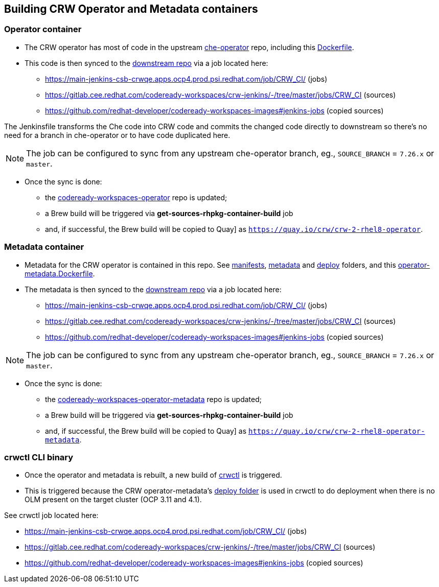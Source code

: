 ## Building CRW Operator and Metadata containers

### Operator container

* The CRW operator has most of code in the upstream link:https://github.com/eclipse-che/che-operator/[che-operator] repo, including this link:https://github.com/eclipse-che/che-operator/blob/master/Dockerfile[Dockerfile].

* This code is then synced to the link:http://pkgs.devel.redhat.com/cgit/containers/codeready-workspaces-operator/?h=crw-2-rhel-8[downstream repo] via a job located here:

  - https://main-jenkins-csb-crwqe.apps.ocp4.prod.psi.redhat.com/job/CRW_CI/ (jobs)
  - https://gitlab.cee.redhat.com/codeready-workspaces/crw-jenkins/-/tree/master/jobs/CRW_CI (sources)
  - https://github.com/redhat-developer/codeready-workspaces-images#jenkins-jobs (copied sources)

The Jenkinsfile transforms the Che code into CRW code and commits the changed code directly to downstream so there's no need for a branch in che-operator or to have code duplicated here. 

NOTE: The job can be configured to sync from any upstream che-operator branch, eg., `SOURCE_BRANCH` = `7.26.x` or `master`.

* Once the sync is done:

** the link:http://pkgs.devel.redhat.com/cgit/containers/codeready-workspaces-operator/?h=crw-2-rhel-8[codeready-workspaces-operator] repo is updated;

** a Brew build will be triggered via **get-sources-rhpkg-container-build** job

** and, if successful, the Brew build will be copied to Quay] as `https://quay.io/crw/crw-2-rhel8-operator`.

### Metadata container

* Metadata for the CRW operator is contained in this repo. See link:https://github.com/redhat-developer/codeready-workspaces-operator/tree/master/manifests[manifests], link:https://github.com/redhat-developer/codeready-workspaces-operator/tree/master/metadata[metadata] and link:https://github.com/redhat-developer/codeready-workspaces-operator/tree/master/deploy[deploy] folders, and this link:https://github.com/redhat-developer/codeready-workspaces-operator/blob/master/operator-metadata.Dockerfile[operator-metadata.Dockerfile].

* The metadata is then synced to the link:http://pkgs.devel.redhat.com/cgit/containers/codeready-workspaces-operator-metadata/?h=crw-2-rhel-8[downstream repo] via a job located here:

  - https://main-jenkins-csb-crwqe.apps.ocp4.prod.psi.redhat.com/job/CRW_CI/ (jobs)
  - https://gitlab.cee.redhat.com/codeready-workspaces/crw-jenkins/-/tree/master/jobs/CRW_CI (sources)
  - https://github.com/redhat-developer/codeready-workspaces-images#jenkins-jobs (copied sources)

NOTE: The job can be configured to sync from any upstream che-operator branch, eg., `SOURCE_BRANCH` = `7.26.x` or `master`.

* Once the sync is done:

** the link:http://pkgs.devel.redhat.com/cgit/containers/codeready-workspaces-operator-metadata/?h=crw-2-rhel-8[codeready-workspaces-operator-metadata] repo is updated;

** a Brew build will be triggered via **get-sources-rhpkg-container-build** job

** and, if successful, the Brew build will be copied to Quay] as `https://quay.io/crw/crw-2-rhel8-operator-metadata`.

### crwctl CLI binary

* Once the operator and metadata is rebuilt, a new build of link:https://github.com/redhat-developer/codeready-workspaces-chectl[crwctl] is triggered.

* This is triggered because the CRW operator-metadata's link:https://github.com/redhat-developer/codeready-workspaces-operator/tree/master/deploy[deploy folder] is used in crwctl to do deployment when there is no OLM present on the target cluster (OCP 3.11 and 4.1).

See crwctl job located here:

  - https://main-jenkins-csb-crwqe.apps.ocp4.prod.psi.redhat.com/job/CRW_CI/ (jobs)
  - https://gitlab.cee.redhat.com/codeready-workspaces/crw-jenkins/-/tree/master/jobs/CRW_CI (sources)
  - https://github.com/redhat-developer/codeready-workspaces-images#jenkins-jobs (copied sources)
